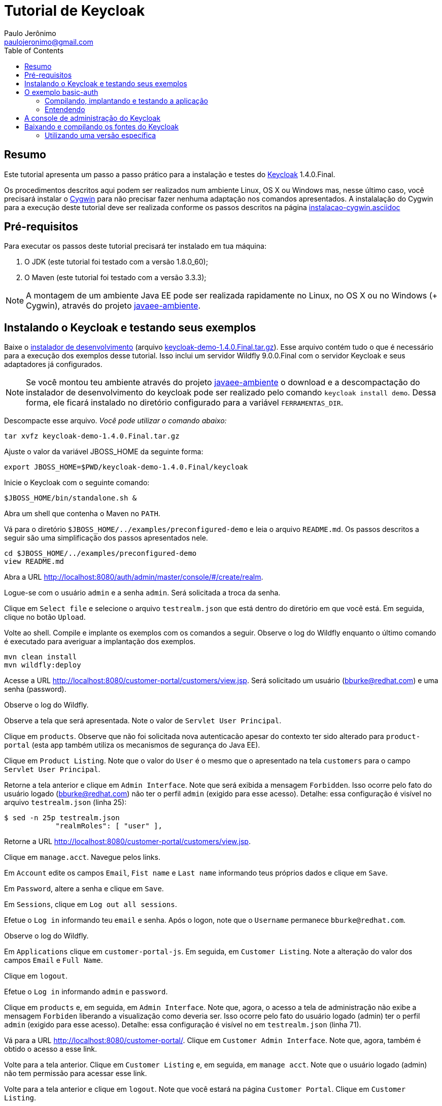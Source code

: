 = Tutorial de Keycloak
:toc:
:toclevels: 3
:author: Paulo Jerônimo
:email: paulojeronimo@gmail.com
:uri-javaee-ambiente: https://github.com/paulojeronimo/javaee-ambiente
:keycloak-version: 1.4.0.Final

== Resumo

Este tutorial apresenta um passo a passo prático para a instalação e testes do http://keycloak.org[Keycloak] {keycloak-version}.

Os procedimentos descritos aqui podem ser realizados num ambiente Linux, OS X ou Windows mas, nesse último caso, você precisará instalar o http://cygwin.com[Cygwin] para não precisar fazer nenhuma adaptação nos comandos apresentados. A instalalação do Cygwin para a execução deste tutorial deve ser realizada conforme os passos descritos na página https://github.com/paulojeronimo/dicas-windows/blob/master/instalacao-cygwin.asciidoc[instalacao-cygwin.asciidoc] 


== Pré-requisitos

Para executar os passos deste tutorial precisará ter instalado em tua máquina:

. O JDK (este tutorial foi testado com a versão 1.8.0_60);
. O Maven (este tutorial foi testado com a versão 3.3.3);

[NOTE]
====
A montagem de um ambiente Java EE pode ser realizada rapidamente no Linux, no OS X ou no Windows (+ Cygwin), através do projeto {uri-javaee-ambiente}[javaee-ambiente].
====

== Instalando o Keycloak e testando seus exemplos

Baixe o http://keycloak.github.io/docs/userguide/html/server-installation.html#d4e118[instalador de desenvolvimento] (arquivo http://downloads.jboss.org/keycloak/{keycloak-version}/keycloak-demo-{keycloak-version}.tar.gz[keycloak-demo-{keycloak-version}.tar.gz]). Esse arquivo contém tudo o que é necessário para a execução dos exemplos desse tutorial. Isso inclui um servidor Wildfly 9.0.0.Final com o servidor Keycloak e seus adaptadores já configurados.

[NOTE]
====
Se você montou teu ambiente através do projeto {uri-javaee-ambiente}[javaee-ambiente] o download e a descompactação do instalador de desenvolvimento do keycloak pode ser realizado pelo comando ``keycloak install demo``. Dessa forma, ele ficará instalado no diretório configurado para a variável `FERRAMENTAS_DIR`.
====

Descompacte esse arquivo. __Você pode utilizar o comando abaixo:__
[source,bash,subs="attributes"]
----
tar xvfz keycloak-demo-{keycloak-version}.tar.gz
----

Ajuste o valor da variável JBOSS_HOME da seguinte forma:
[source,bash,subs="attributes"]
----
export JBOSS_HOME=$PWD/keycloak-demo-{keycloak-version}/keycloak
----

Inicie o Keycloak com o seguinte comando:
[source,bash]
----
$JBOSS_HOME/bin/standalone.sh &
----

Abra um shell que contenha o Maven no `PATH`.

Vá para o diretório `$JBOSS_HOME/../examples/preconfigured-demo` e leia o arquivo `README.md`. Os passos descritos a seguir são uma simplificação dos passos apresentados nele.

[source,bash]
----
cd $JBOSS_HOME/../examples/preconfigured-demo
view README.md
----

Abra a URL http://localhost:8080/auth/admin/master/console/#/create/realm.

Logue-se com o usuário `admin` e a senha `admin`. Será solicitada a troca da senha.

Clique em `Select file` e selecione o arquivo `testrealm.json` que está dentro do diretório em que você está. Em seguida, clique no botão `Upload`.

Volte ao shell. Compile e implante os exemplos com os comandos a seguir. Observe o log do Wildfly enquanto o último comando é executado para averiguar a implantação dos exemplos.

[source,bash]
----
mvn clean install
mvn wildfly:deploy
----

Acesse a URL http://localhost:8080/customer-portal/customers/view.jsp. Será solicitado um usuário (bburke@redhat.com) e uma senha (password). 

Observe o log do Wildfly.

Observe a tela que será apresentada. Note o valor de `Servlet User Principal`.

Clique em `products`. Observe que não foi solicitada nova autenticacão apesar do contexto ter sido alterado para `product-portal` (esta app também utiliza os mecanismos de segurança do Java EE).

Clique em `Product Listing`. Note que o valor do `User` é o mesmo que o apresentado na tela `customers` para o campo `Servlet User Principal`.

Retorne a tela anterior e clique em `Admin Interface`. Note que será exibida a mensagem `Forbidden`. Isso ocorre pelo fato do usuário logado (bburke@redhat.com) não ter o perfil `admin` (exigido para esse acesso). Detalhe: essa configuração é visível no arquivo `testrealm.json`  (linha 25):

----
$ sed -n 25p testrealm.json
            "realmRoles": [ "user" ],
----

Retorne a URL http://localhost:8080/customer-portal/customers/view.jsp.

Clique em `manage.acct`. Navegue pelos links.

Em `Account` edite os campos `Email`, `Fist name` e `Last name` informando teus próprios dados e clique em `Save`.

Em `Password`, altere a senha e clique em `Save`.

Em `Sessions`, clique em `Log out all sessions`.

Efetue o `Log in` informando teu `email` e senha. Após o logon, note que o `Username` permanece `bburke@redhat.com`.

Observe o log do Wildfly.

Em `Applications` clique em `customer-portal-js`. Em seguida, em `Customer Listing`. Note a alteração do valor dos campos `Email` e `Full Name`.

Clique em `logout`.

Efetue o `Log in` informando `admin` e `password`.

Clique em `products` e, em seguida, em `Admin Interface`. Note que, agora, o acesso a tela de administração não exibe a mensagem `Forbiden` liberando a visualização como deveria ser. Isso ocorre pelo fato do usuário logado (admin) ter o perfil `admin` (exigido para esse acesso). Detalhe: essa configuração é visível no em `testrealm.json` (linha 71).

Vá para a URL http://localhost:8080/customer-portal/. Clique em `Customer Admin Interface`. Note que, agora, também é obtido o acesso a esse link.

Volte para a tela anterior. Clique em `Customer Listing` e, em seguida, em `manage acct`. Note que o usuário logado (admin) não tem permissão para acessar esse link. 

Volte para a tela anterior e clique em `logout`. Note que você estará na página `Customer Portal`. Clique em `Customer Listing`.

Efetue o `Log in` como `bburque@redhat.com` (utilize a nova senha que você criou).

Clique em `manage acct`.

Em `Applications`, clique em `angular-product`.

Clique em `Reload` para exibir a lista de produtos.

Clique em `Sign Out` para voltar a tela de autenticação.

Observe que qualquer tentativa de acesso a URLs protegidas pelo Keycloak (como, por exemplo, http://localhost:8080/angular-product/) será redirecionada a tela de autenticação provida pelo Keycloak.

== O exemplo basic-auth

O estrutura do exemplo `basic-auth` pode ser observada pela seguinte saída:

----
$ tree
.
|-- basicauthrealm.json
|-- pom.xml
|-- README.md
`-- src
    `-- main
        |-- java
        |   `-- org
        |       `-- keycloak
        |           `-- example
        |               `-- basicauth
        |                   |-- BasicAuthService.java
        |                   `-- BasicAuthServiceApplication.java
        `-- webapp
            `-- WEB-INF
                |-- keycloak.json
                `-- web.xml

9 directories, 7 files
----

=== Compilando, implantando e testando a aplicação

Acesse a interface administrativa do Keycloak e importe o arquivo `basicauthrealm.json`.

Compile e implante a aplicação:

[source,bash]
----
mvn clean package wildfly:jboss
----

Teste a aplicação:

[source,bash]
----
curl http://admin:password@localhost:8080/basicauth/service/echo?value=hello
----

Observe, na interface administrativa do Keycloak, a existência de uma sessão.

=== Entendendo 

== A console de administração do Keycloak

A URL http://localhost:8080/auth/admin/index.html possibilita o acesso a interface de administração do Keycloak. 

[NOTE]
----
Você se lembra que trocou a senha para o usuário admin no primeiro acesso a essa interface?
----

== Baixando e compilando os fontes do Keycloak

=== Utilizando uma versão específica

Para gerar a versão {keycloak-version}:

[source,bash,subs="attributes"]
----
git clone https://github.com/keycloak/keycloak
cd keycloak
git tag
git checkout {keycloak-version}
mvn install
----

Mais detalhes sobre como contribuir na solução de um bug, gerar um release, etc, podem ser obtidos na página https://github.com/keycloak/keycloak/blob/master/misc/HackingOnKeycloak.md[HackingOnKeycloak.md].

